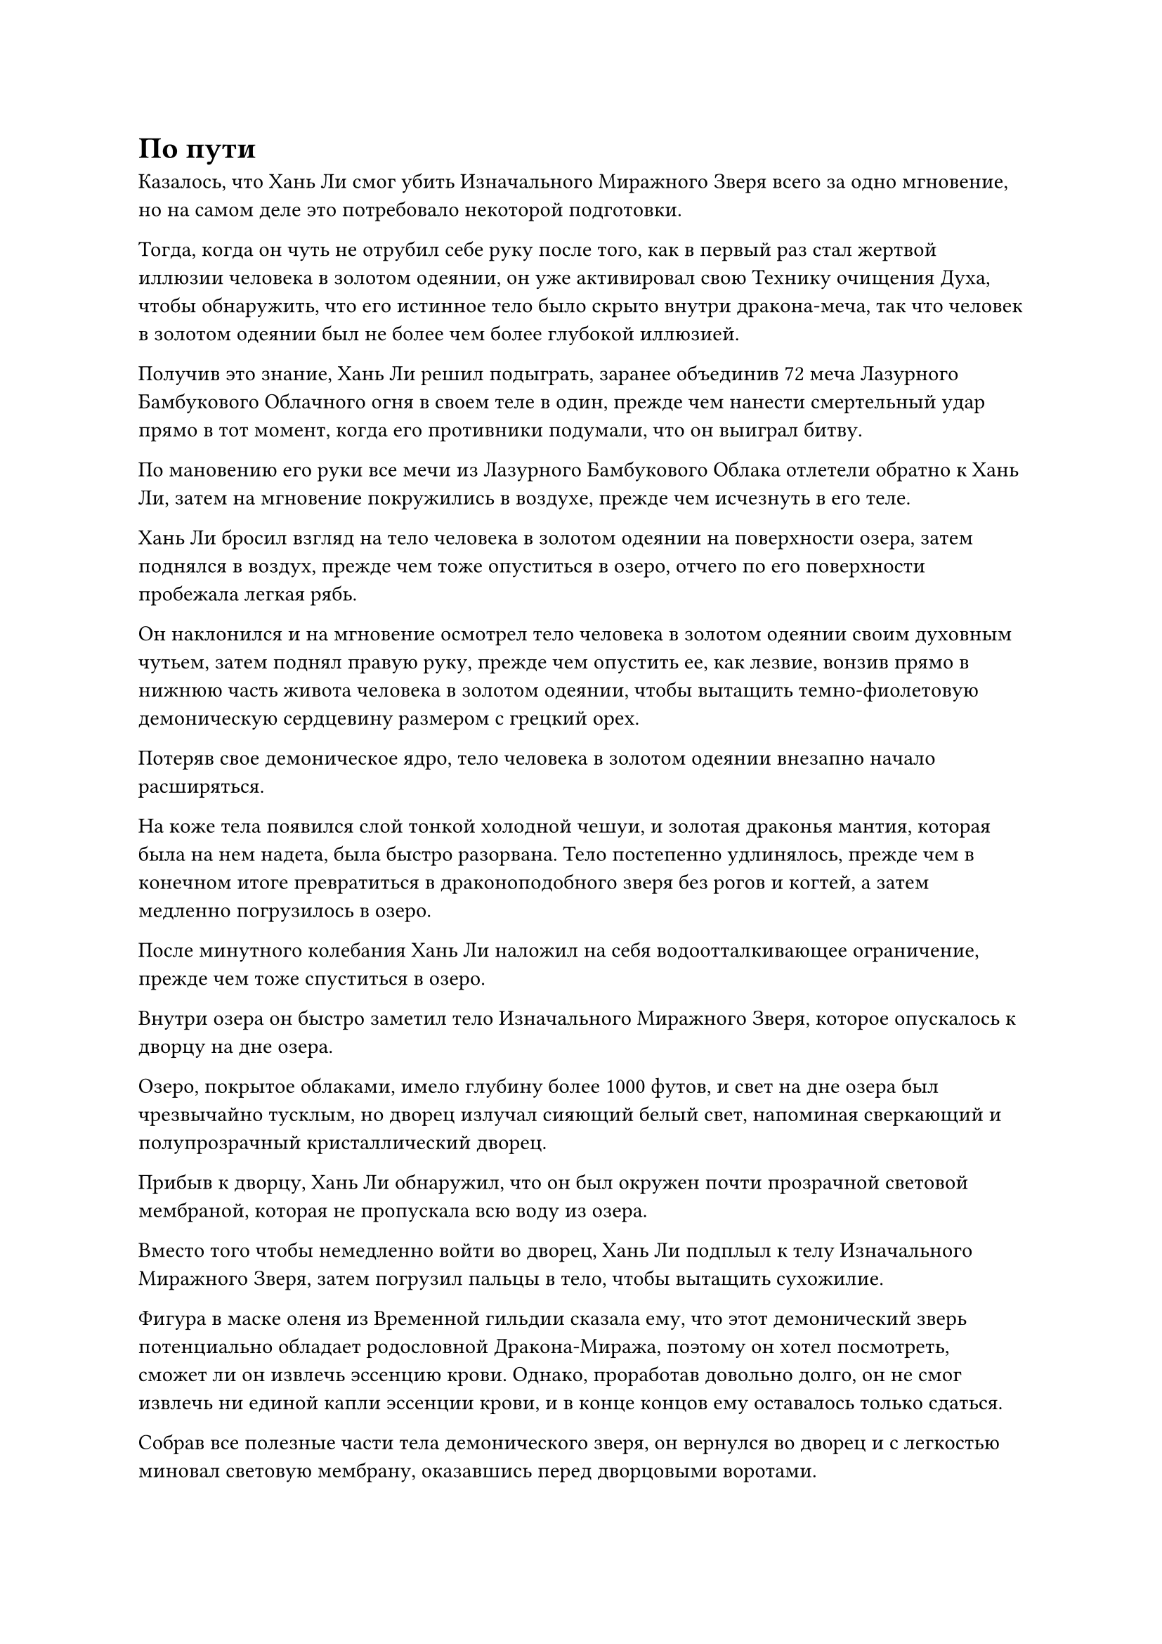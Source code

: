 = По пути

Казалось, что Хань Ли смог убить Изначального Миражного Зверя всего за одно мгновение, но на самом деле это потребовало некоторой подготовки.

Тогда, когда он чуть не отрубил себе руку после того, как в первый раз стал жертвой иллюзии человека в золотом одеянии, он уже активировал свою Технику очищения Духа, чтобы обнаружить, что его истинное тело было скрыто внутри дракона-меча, так что человек в золотом одеянии был не более чем более глубокой иллюзией.

Получив это знание, Хань Ли решил подыграть, заранее объединив 72 меча Лазурного Бамбукового Облачного огня в своем теле в один, прежде чем нанести смертельный удар прямо в тот момент, когда его противники подумали, что он выиграл битву.

По мановению его руки все мечи из Лазурного Бамбукового Облака отлетели обратно к Хань Ли, затем на мгновение покружились в воздухе, прежде чем исчезнуть в его теле.

Хань Ли бросил взгляд на тело человека в золотом одеянии на поверхности озера, затем поднялся в воздух, прежде чем тоже опуститься в озеро, отчего по его поверхности пробежала легкая рябь.

Он наклонился и на мгновение осмотрел тело человека в золотом одеянии своим духовным чутьем, затем поднял правую руку, прежде чем опустить ее, как лезвие, вонзив прямо в нижнюю часть живота человека в золотом одеянии, чтобы вытащить темно-фиолетовую демоническую сердцевину размером с грецкий орех.

Потеряв свое демоническое ядро, тело человека в золотом одеянии внезапно начало расширяться.

На коже тела появился слой тонкой холодной чешуи, и золотая драконья мантия, которая была на нем надета, была быстро разорвана. Тело постепенно удлинялось, прежде чем в конечном итоге превратиться в драконоподобного зверя без рогов и когтей, а затем медленно погрузилось в озеро.

После минутного колебания Хань Ли наложил на себя водоотталкивающее ограничение, прежде чем тоже спуститься в озеро.

Внутри озера он быстро заметил тело Изначального Миражного Зверя, которое опускалось к дворцу на дне озера.

Озеро, покрытое облаками, имело глубину более 1000 футов, и свет на дне озера был чрезвычайно тусклым, но дворец излучал сияющий белый свет, напоминая сверкающий и полупрозрачный кристаллический дворец.

Прибыв к дворцу, Хань Ли обнаружил, что он был окружен почти прозрачной световой мембраной, которая не пропускала всю воду из озера.

Вместо того чтобы немедленно войти во дворец, Хань Ли подплыл к телу Изначального Миражного Зверя, затем погрузил пальцы в тело, чтобы вытащить сухожилие.

Фигура в маске оленя из Временной гильдии сказала ему, что этот демонический зверь потенциально обладает родословной Дракона-Миража, поэтому он хотел посмотреть, сможет ли он извлечь эссенцию крови. Однако, проработав довольно долго, он не смог извлечь ни единой капли эссенции крови, и в конце концов ему оставалось только сдаться.

Собрав все полезные части тела демонического зверя, он вернулся во дворец и с легкостью миновал световую мембрану, оказавшись перед дворцовыми воротами.

Кристаллический дворец перед ним был чрезвычайно красив, со всевозможными замысловатыми гравюрами на его поверхности, что делало его гораздо больше похожим на обитель бессмертных, чем на логово демонического зверя.

Хань Ли приложил ладонь к дворцовым воротам, прежде чем двинуться вперед, и две створки из белого нефрита, каждая из которых была около 30 футов в высоту и фут в толщину, начали медленно открываться внутрь.

Хань Ли пробрался во дворец через главный вход и обнаружил, что мебель внутри была довольно простой.

По обе стороны дворца стояло всего два ряда цилиндрических колонн, но вокруг колонн было нагромождено несколько небольших гор всевозможных предметов различного описания, представляющих собой удивительное зрелище.

Как оказалось, эти горы предметов состояли из всевозможных духовных камней и сокровищ разных сортов и калибров, все они были перемешаны вместе и разбросаны в беспорядке.

Несколько дней назад он задавался вопросом, почему в руинах Секты Падающего Песка осталось так мало сокровищ, но теперь ему стало очевидно, что подавляющее большинство сокровищ секты должно было быть принесено сюда Изначальным Зверем-Миражом.

Было ясно, что этот зверь был скопидомом, и эта обширная коллекция, скорее всего, поступила из всех городов и сект, которые он стер с лица земли за эти годы. С его кончиной все эти вещи теперь попали в руки Хань Ли.

После некоторого тщательного изучения нагромождений сокровищ Хань Ли внезапно заметил полупрозрачный предмет, выглядывающий из-за золотого драконьего трона в глубине дворца.

Он немедленно направился к трону, прежде чем обойти его и обнаружить похожий на змею предмет, который выглядел так, как будто был сделан из какого-то кристаллического материала, но на ощупь он ни в малейшей степени не был твердым или холодным. Вместо этого, она была такой мягкой, как будто была соткана из шелка.

Несомненно, это была духовная оболочка Изначального Миражного зверя.

Хань Ли немедленно спрятал оболочку духа в свой браслет-накопитель, затем вытащил несколько колец-накопителей, чтобы собрать горы сокровищ во дворце.

Примерно через полдня все его кольца-накопители и браслет-накопитель на запястье были полностью заполнены.

Большая часть собранных сокровищ состояла из духовных камней, и большинство из них были низкого или среднего качества. Среди них духовные камни высшего сорта оказались чрезвычайно редкими, всего около 600-700 штук.

Если бы он обратил остальные камни духа, то, по его оценкам, смог бы обменять их еще на 300-400 камней духа высшего класса.

Казалось, что ни одна из близлежащих сект не была настолько могущественной. С другой стороны, это имело смысл. Если бы поблизости были какие-нибудь могущественные секты, то этот Изначальный Зверь-Мираж не смог бы сеять хаос, как ему заблагорассудится, все эти годы.

Помимо духовных камней, там также было более 100 сокровищ и несколько сотен артефактов, а также некоторые странные и экзотические духовные материалы, но ни одного духовного растения или пилюли.

Артефакты никоим образом не заслуживали внимания, но там было несколько приличных сокровищ. Конечно, они не собирались быть полезными Хань Ли, но они, безусловно, стали бы отличным дополнением к коллекциям Мэн Юньгуя и других.

Что касается золотого длинного меча, который использовал Изначальный Миражный Зверь, Хань Ли смог определить, что это было сокровище Божественного Духа с металлическими атрибутами, что делало его сокровищем, сравнимым с бывшими мечами Хань Ли из Лазурного бамбука Облачного Тепла.

В коллекции Изначального Миражного Зверя было не так уж много духовных материалов, но некоторые из них испускали очень своеобразные ауры, и хотя Хань Ли не мог их идентифицировать, ему было ясно, что это не обычные материалы.

В частности, там было несколько кусков темно-золотистого металла размером с голову, которые явно были сформированы естественным путем, но по всей его поверхности были бесчисленные узоры, похожие на лепестки цветов. Кроме того, он был слегка теплым на ощупь.

В течение следующих нескольких дней Хань Ли не сразу покидал дворец. Вместо этого он воспользовался этим временем вдали от Дао Пылающего Дракона, чтобы несколько раз задействовать все массивы мечей в своем искусстве владения мечом Лазурной сущности своими мечами из Лазурного бамбука Облачного огня.

Неудивительно, что массивы мечей стали значительно мощнее, и Хань Ли был очень рад это видеть.

Прямо перед тем, как покинуть озеро Облачного покрова, он надел свою Временную маску Гильдии, чтобы связаться с фигурой в маске оленя, которая была поражена тем, что Хань Ли сумел так быстро завершить свою миссию.

Хань Ли, естественно, не собирался ничего ему объяснять, и он предложил демоническое ядро Зверя Происхождения Миража для изучения фигуре в маске оленя. Фигура в маске оленя была в восторге, и он немедленно выдал Хань Ли 30 камней Бессмертного Происхождения.

Единственная причина, по которой Хань Ли взялся за эту миссию, заключалась в том, что это была та, которую он мог выполнить по пути, пока выполнял свою обычную миссию старейшины для Дао Пылающего Дракона. Более того, он не хотел ждать целое десятилетие следующего выхода зверя-Миража Origin.

……

Несколько месяцев спустя.

Как только Хань Ли вернулся в Дао Пылающего Дракона, он сразу же без промедления отправился в боковой зал Дворца Высокой Глубины.

Как и в прошлый раз, зал был совершенно пуст, и пожилой мужчина в сером, сидевший за столом из красного дерева, был на грани засыпания. Только услышав звук шагов Хань Ли, он слегка приоткрыл глаза.

Пожилой мужчина сел прямее, зевнул и спросил ленивым голосом: "О? Почему ты так скоро вернулся? Может быть, миссия слишком сложна для тебя, поэтому ты планируешь вместо этого выставить баллы за заслуги?"

Хань Ли ничего не ответил, вытащив мешочек для хранения, прежде чем положить его на стол из красного дерева.

Пожилой мужчина слегка запнулся, увидев это, затем бегло осмотрел содержимое мешочка для хранения своим духовным чутьем, и вся сонливость в его глазах мгновенно исчезла.

"Я возлагал на тебя большие надежды, и ты оправдал их, малыш! Я не думал, что ты сможешь завершить миссию так быстро".

"Мне очень повезло. К тому времени, когда я добрался туда, Изначального Зверя-Миража просто так случилось, что он отсутствовал, так что я смог завершить миссию очень быстро", - солгал Хань Ли.

"Ты везучий парень, но иногда удача тоже является частью чьей-то силы", - усмехнулся в ответ пожилой мужчина, и было неясно, верит он утверждениям Хань Ли или нет.

Он убрал духовную оболочку Изначального Миражного Зверя, затем вытащил лазурную книгу и нефритовую кисточку. Нацарапав что-то кисточкой в книге, он забрал у Хань Ли значок старейшины, и после вспышки белого света к значку было добавлено 200 очков заслуг.

"Хорошо, вы выполнили первую миссию. Возвращайтесь и отдохните, но не забудьте вскоре вернуться для вашего следующего задания", - сказал пожилой мужчина, возвращая ему значок Хань Ли.

"Пожалуйста, назначьте мне следующее задание прямо сейчас, старший", - попросил Хань Ли.

"Ну, разве ты не трудолюбивый? Ты совершенно отличаешься от тех хитрых старых лис, которые стараются как можно дольше откладывать свои миссии", - усмехнулся пожилой мужчина.

Хань Ли ничего на это не ответил.

Для него было важно время, поэтому он, естественно, должен был быть более прилежным.

Говоря это, пожилой мужчина раскрыл лазурную книгу и, пролистав некоторое время ее страницы, остановился на определенной странице и сказал: "Здесь есть немного срочная миссия, поэтому я поручу ее вам".

"В чем дело, старший?" - Спросил Хань Ли.

"У нашей секты есть большая шахта по добыче кристаллов Огненного происхождения на пике Огненного Облака к юго-западу от континента Древнего Облака. По какой-то причине многие шахтеры там недавно пропали без вести, поэтому секте пришлось временно закрыть шахту. Старейшина ступени Великого Вознесения, который находился там, отважился спуститься в шахту, чтобы выяснить причину исчезновений, но он тоже пропал без вести.

“Следовательно, в секту была подана просьба прислать старейшину внутренней секты для изучения ситуации и транспортировки всех кристаллов Огненного происхождения, которые были добыты за последние 10 лет, обратно в секту. Это не должно быть очень сложной миссией, но награда в 180 очков заслуг вполне приличная", - сказал пожилой мужчина.

Услышав это, Хань Ли кивнул в ответ. «Понимаю. Поскольку это срочная миссия, я отправлюсь прямо сейчас."

С этими словами он немедленно вручил свой значок, подтверждающий согласие на выполнение задания, а затем без каких-либо задержек отбыл.

"Какой интересный парень", - размышлял про себя пожилой мужчина, глядя вслед удаляющейся фигуре Хань Ли.

#pagebreak()